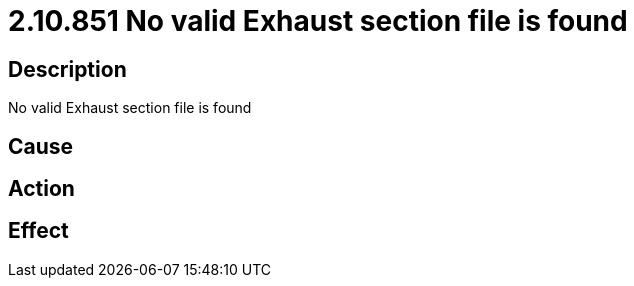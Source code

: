 = 2.10.851 No valid Exhaust section file is found
:imagesdir: img

== Description
No valid Exhaust section file is found

== Cause
 

== Action
 

== Effect 
 

